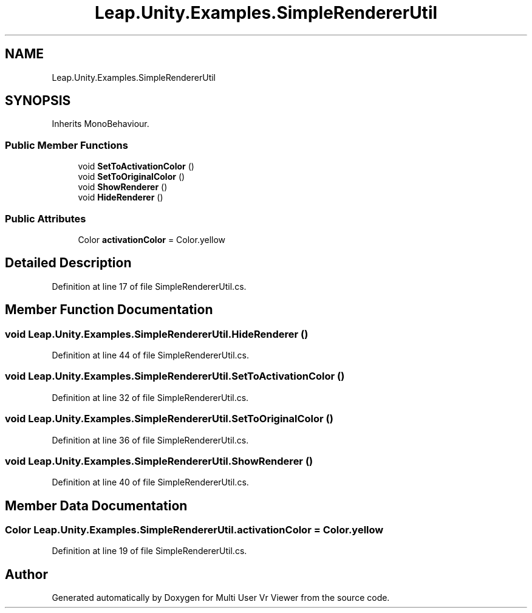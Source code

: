 .TH "Leap.Unity.Examples.SimpleRendererUtil" 3 "Sat Jul 20 2019" "Version https://github.com/Saurabhbagh/Multi-User-VR-Viewer--10th-July/" "Multi User Vr Viewer" \" -*- nroff -*-
.ad l
.nh
.SH NAME
Leap.Unity.Examples.SimpleRendererUtil
.SH SYNOPSIS
.br
.PP
.PP
Inherits MonoBehaviour\&.
.SS "Public Member Functions"

.in +1c
.ti -1c
.RI "void \fBSetToActivationColor\fP ()"
.br
.ti -1c
.RI "void \fBSetToOriginalColor\fP ()"
.br
.ti -1c
.RI "void \fBShowRenderer\fP ()"
.br
.ti -1c
.RI "void \fBHideRenderer\fP ()"
.br
.in -1c
.SS "Public Attributes"

.in +1c
.ti -1c
.RI "Color \fBactivationColor\fP = Color\&.yellow"
.br
.in -1c
.SH "Detailed Description"
.PP 
Definition at line 17 of file SimpleRendererUtil\&.cs\&.
.SH "Member Function Documentation"
.PP 
.SS "void Leap\&.Unity\&.Examples\&.SimpleRendererUtil\&.HideRenderer ()"

.PP
Definition at line 44 of file SimpleRendererUtil\&.cs\&.
.SS "void Leap\&.Unity\&.Examples\&.SimpleRendererUtil\&.SetToActivationColor ()"

.PP
Definition at line 32 of file SimpleRendererUtil\&.cs\&.
.SS "void Leap\&.Unity\&.Examples\&.SimpleRendererUtil\&.SetToOriginalColor ()"

.PP
Definition at line 36 of file SimpleRendererUtil\&.cs\&.
.SS "void Leap\&.Unity\&.Examples\&.SimpleRendererUtil\&.ShowRenderer ()"

.PP
Definition at line 40 of file SimpleRendererUtil\&.cs\&.
.SH "Member Data Documentation"
.PP 
.SS "Color Leap\&.Unity\&.Examples\&.SimpleRendererUtil\&.activationColor = Color\&.yellow"

.PP
Definition at line 19 of file SimpleRendererUtil\&.cs\&.

.SH "Author"
.PP 
Generated automatically by Doxygen for Multi User Vr Viewer from the source code\&.
